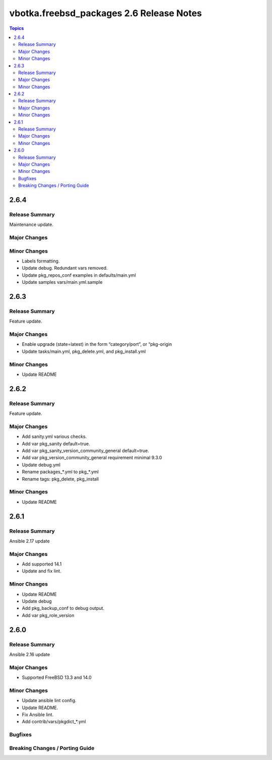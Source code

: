 =========================================
vbotka.freebsd_packages 2.6 Release Notes
=========================================

.. contents:: Topics


2.6.4
=====

Release Summary
---------------
Maintenance update.

Major Changes
-------------

Minor Changes
-------------
* Labels formatting.
* Update debug. Redundant vars removed.
* Update pkg_repos_conf examples in defaults/main.yml
* Update samples vars/main.yml.sample

2.6.3
=====

Release Summary
---------------
Feature update.

Major Changes
-------------
* Enable upgrade (state=latest) in the form “category/port”, or
  “pkg-origin
* Update tasks/main.yml, pkg_delete.yml,  and pkg_install.yml

Minor Changes
-------------
* Update README


2.6.2
=====

Release Summary
---------------
Feature update.

Major Changes
-------------
* Add sanity.yml various checks.
* Add var pkg_sanity default=true.
* Add var pkg_sanity_version_community_general default=true.
* Add var pkg_version_community_general requirement minimal 9.3.0
* Update debug.yml
* Rename packages_*.yml to pkg_*.yml
* Rename tags: pkg_delete, pkg_install

Minor Changes
-------------
* Update README


2.6.1
=====

Release Summary
---------------
Ansible 2.17 update

Major Changes
-------------
* Add supported 14.1
* Update and fix lint.

Minor Changes
-------------
* Update README
* Update debug
* Add pkg_backup_conf to debug output.
* Add var pkg_role_version


2.6.0
=====

Release Summary
---------------
Ansible 2.16 update

Major Changes
-------------
* Supported FreeBSD 13.3 and 14.0

Minor Changes
-------------
* Update ansible lint config.
* Update README.
* Fix Ansible lint.
* Add contrib/vars/pkgdict_*.yml

Bugfixes
--------

Breaking Changes / Porting Guide
--------------------------------
